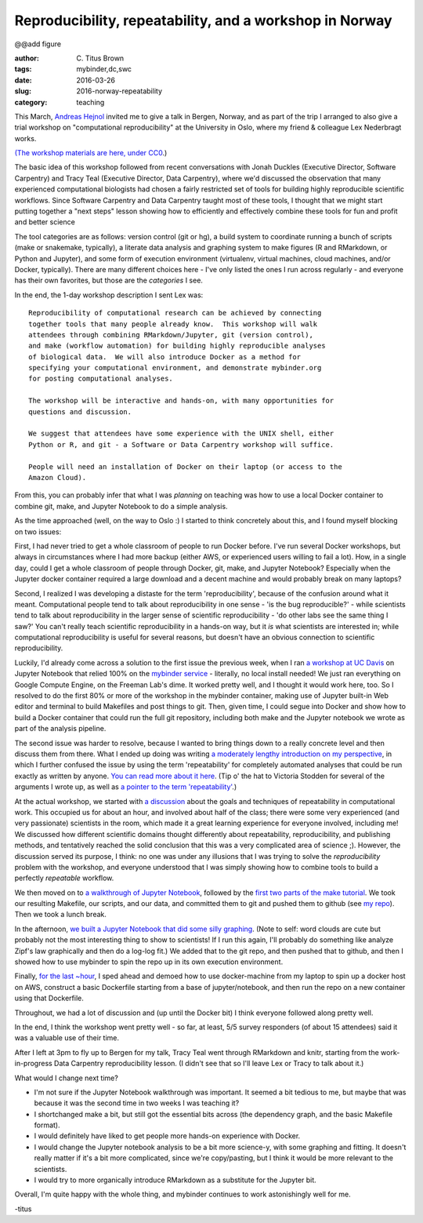 Reproducibility, repeatability, and a workshop in Norway
########################################################

@@add figure

:author: C\. Titus Brown
:tags: mybinder,dc,swc
:date: 2016-03-26
:slug: 2016-norway-repeatability
:category: teaching

This March, `Andreas Hejnol
<http://www.sars.no/research/HejnolGrp.php>`__ invited me to give a
talk in Bergen, Norway, and as part of the trip I arranged to also
give a trial workshop on "computational reproducibility" at the University
in Oslo, where my friend & colleague Lex Nederbragt works.

`(The workshop materials are here, under CC0
<https://2016-oslo-repeatability.readthedocs.org/en/latest/>`__.)

The basic idea of this workshop followed from recent conversations
with Jonah Duckles (Executive Director, Software Carpentry) and Tracy
Teal (Executive Director, Data Carpentry), where we'd discussed the
observation that many experienced computational biologists had chosen
a fairly restricted set of tools for building highly reproducible
scientific workflows.  Since Software Carpentry and Data Carpentry
taught most of these tools, I thought that we might start putting
together a "next steps" lesson showing how to efficiently and
effectively combine these tools for fun and profit and better science

The tool categories are as follows: version control (git or hg), a
build system to coordinate running a bunch of scripts (make or
snakemake, typically), a literate data analysis and graphing system to
make figures (R and RMarkdown, or Python and Jupyter), and some form
of execution environment (virtualenv, virtual machines, cloud
machines, and/or Docker, typically).  There are many different choices
here - I've only listed the ones I run across regularly - and everyone
has their own favorites, but those are the *categories* I see.

In the end, the 1-day workshop description I sent Lex was::

   Reproducibility of computational research can be achieved by connecting
   together tools that many people already know.  This workshop will walk
   attendees through combining RMarkdown/Jupyter, git (version control),
   and make (workflow automation) for building highly reproducible analyses
   of biological data.  We will also introduce Docker as a method for
   specifying your computational environment, and demonstrate mybinder.org
   for posting computational analyses.

   The workshop will be interactive and hands-on, with many opportunities for
   questions and discussion.

   We suggest that attendees have some experience with the UNIX shell, either
   Python or R, and git - a Software or Data Carpentry workshop will suffice.

   People will need an installation of Docker on their laptop (or access to the
   Amazon Cloud).

From this, you can probably infer that what I was *planning* on
teaching was how to use a local Docker container to combine git, make,
and Jupyter Notebook to do a simple analysis.

As the time approached (well, on the way to Oslo :) I started to think
concretely about this, and I found myself blocking on two issues:

First, I had never tried to get a whole classroom of people to run
Docker before.  I've run several Docker workshops, but always in
circumstances where I had more backup (either AWS, or experienced
users willing to fail a lot). How, in a single day, could I get a
whole classroom of people through Docker, git, make, and Jupyter
Notebook? Especially when the Jupyter docker container required a
large download and a decent machine and would probably break on many
laptops?

Second, I realized I was developing a distaste for the term
'reproducibility', because of the confusion around what it
meant. Computational people tend to talk about reproducibility in one
sense - 'is the bug reproducible?' - while scientists tend to talk
about reproducibility in the larger sense of scientific
reproducibility - 'do other labs see the same thing I saw?' You can't
really teach scientific reproducibility in a hands-on way, but it *is*
what scientists are interested in; while computational reproducibility
is useful for several reasons, but doesn't have an obvious connection to
scientific reproducibility.

Luckily, I'd already come across a solution to the first issue the
previous week, when I ran `a workshop at UC Davis
<https://dib-training.readthedocs.org/en/pub/2016-03-09-jupyter-notebook.html>`__
on Jupyter Notebook that relied 100% on the `mybinder service
<http://ivory.idyll.org/blog/2016-mybinder.html>`__ - literally, no
local install needed! We just ran everything on Google Compute Engine,
on the Freeman Lab's dime.  It worked pretty well, and I thought it
would work here, too. So I resolved to do the first 80% or more of the
workshop in the mybinder container, making use of Jupyter built-in Web
editor and terminal to build Makefiles and post things to git.  Then,
given time, I could segue into Docker and show how to build a Docker
container that could run the full git repository, including both make
and the Jupyter notebook we wrote as part of the analysis pipeline.

The second issue was harder to resolve, because I wanted to bring
things down to a really concrete level and then discuss them from
there.  What I ended up doing was writing `a moderately lengthy
introduction on my perspective
<https://2016-oslo-repeatability.readthedocs.org/en/latest/repeatability-discussion.html>`__,
in which I further confused the issue by using the term
'repeatability' for completely automated analyses that could be run
exactly as written by anyone.  `You can read more about it here
<http://cacm.acm.org/magazines/2016/3/198873-repeatability-in-computer-systems-research/abstract>`__.
(Tip o' the hat to Victoria Stodden for several of the arguments I
wrote up, as well as `a pointer to the term 'repeatability'
<https://twitter.com/victoriastodden/status/704458624341401601>`__.)

At the actual workshop, we started with `a discussion
<https://2016-oslo-repeatability.readthedocs.org/en/latest/repeatability-discussion.html>`__
about the goals and techniques of repeatability in computational
work. This occupied us for about an hour, and involved about half of
the class; there were some very experienced (and very passionate)
scientists in the room, which made it a great learning experience for
everyone involved, including me! We discussed how different scientific
domains thought differently about repeatability, reproducibility, and
publishing methods, and tentatively reached the solid conclusion that
this was a very complicated area of science ;). However, the
discussion served its purpose, I think: no one was under any illusions
that I was trying to solve the *reproducibility* problem with the
workshop, and everyone understood that I was simply showing how to
combine tools to build a perfectly *repeatable* workflow.

We then moved on to `a walkthrough of Jupyter Notebook
<https://2016-oslo-repeatability.readthedocs.org/en/latest/intro-jupyter.html>`__,
followed by the `first two parts of the make tutorial
<https://2016-oslo-repeatability.readthedocs.org/en/latest/make-lesson.html>`__. We
took our resulting Makefile, our scripts, and our data, and committed
them to git and pushed them to github (see `my repo
<https://github.com/ctb/2016-oslo-repeat-make>`__). Then we took a
lunch break.

In the afternoon, `we built a Jupyter Notebook that did some silly
graphing <https://2016-oslo-repeatability.readthedocs.org/en/latest/combining.html>`__. (Note to self: word clouds are cute but probably not the
most interesting thing to show to scientists! If I run this again,
I'll probably do something like analyze Zipf's law graphically and
then do a log-log fit.) We added that to the git repo, and then pushed
that to github, and then I showed how to use mybinder to spin the repo
up in its own execution environment.

Finally, `for the last ~hour <https://2016-oslo-repeatability.readthedocs.org/en/latest/docker.html>`__, I sped ahead and demoed how to use
docker-machine from my laptop to spin up a docker host on AWS,
construct a basic Dockerfile starting from a base of jupyter/notebook,
and then run the repo on a new container using that Dockerfile.

Throughout, we had a lot of discussion and (up until the Docker bit) I
think everyone followed along pretty well.

In the end, I think the workshop went pretty well - so far, at least,
5/5 survey responders (of about 15 attendees) said it was a valuable
use of their time.

After I left at 3pm to fly up to Bergen for my talk, Tracy Teal went
through RMarkdown and knitr, starting from the work-in-progress Data
Carpentry reproducibility lesson. (I didn't see that so I'll leave Lex
or Tracy to talk about it.)

What would I change next time?

- I'm not sure if the Jupyter Notebook walkthrough was important.  It
  seemed a bit tedious to me, but maybe that was because it was the
  second time in two weeks I was teaching it?
  
- I shortchanged make a bit, but still got the essential bits across
  (the dependency graph, and the basic Makefile format).
  
- I would definitely have liked to get people more hands-on experience
  with Docker.
  
- I would change the Jupyter notebook analysis to be a bit more
  science-y, with some graphing and fitting. It doesn't really matter
  if it's a bit more complicated, since we're copy/pasting, but I
  think it would be more relevant to the scientists.
  
- I would try to more organically introduce RMarkdown as a substitute
  for the Jupyter bit.

Overall, I'm quite happy with the whole thing, and mybinder
continues to work astonishingly well for me.

-titus
